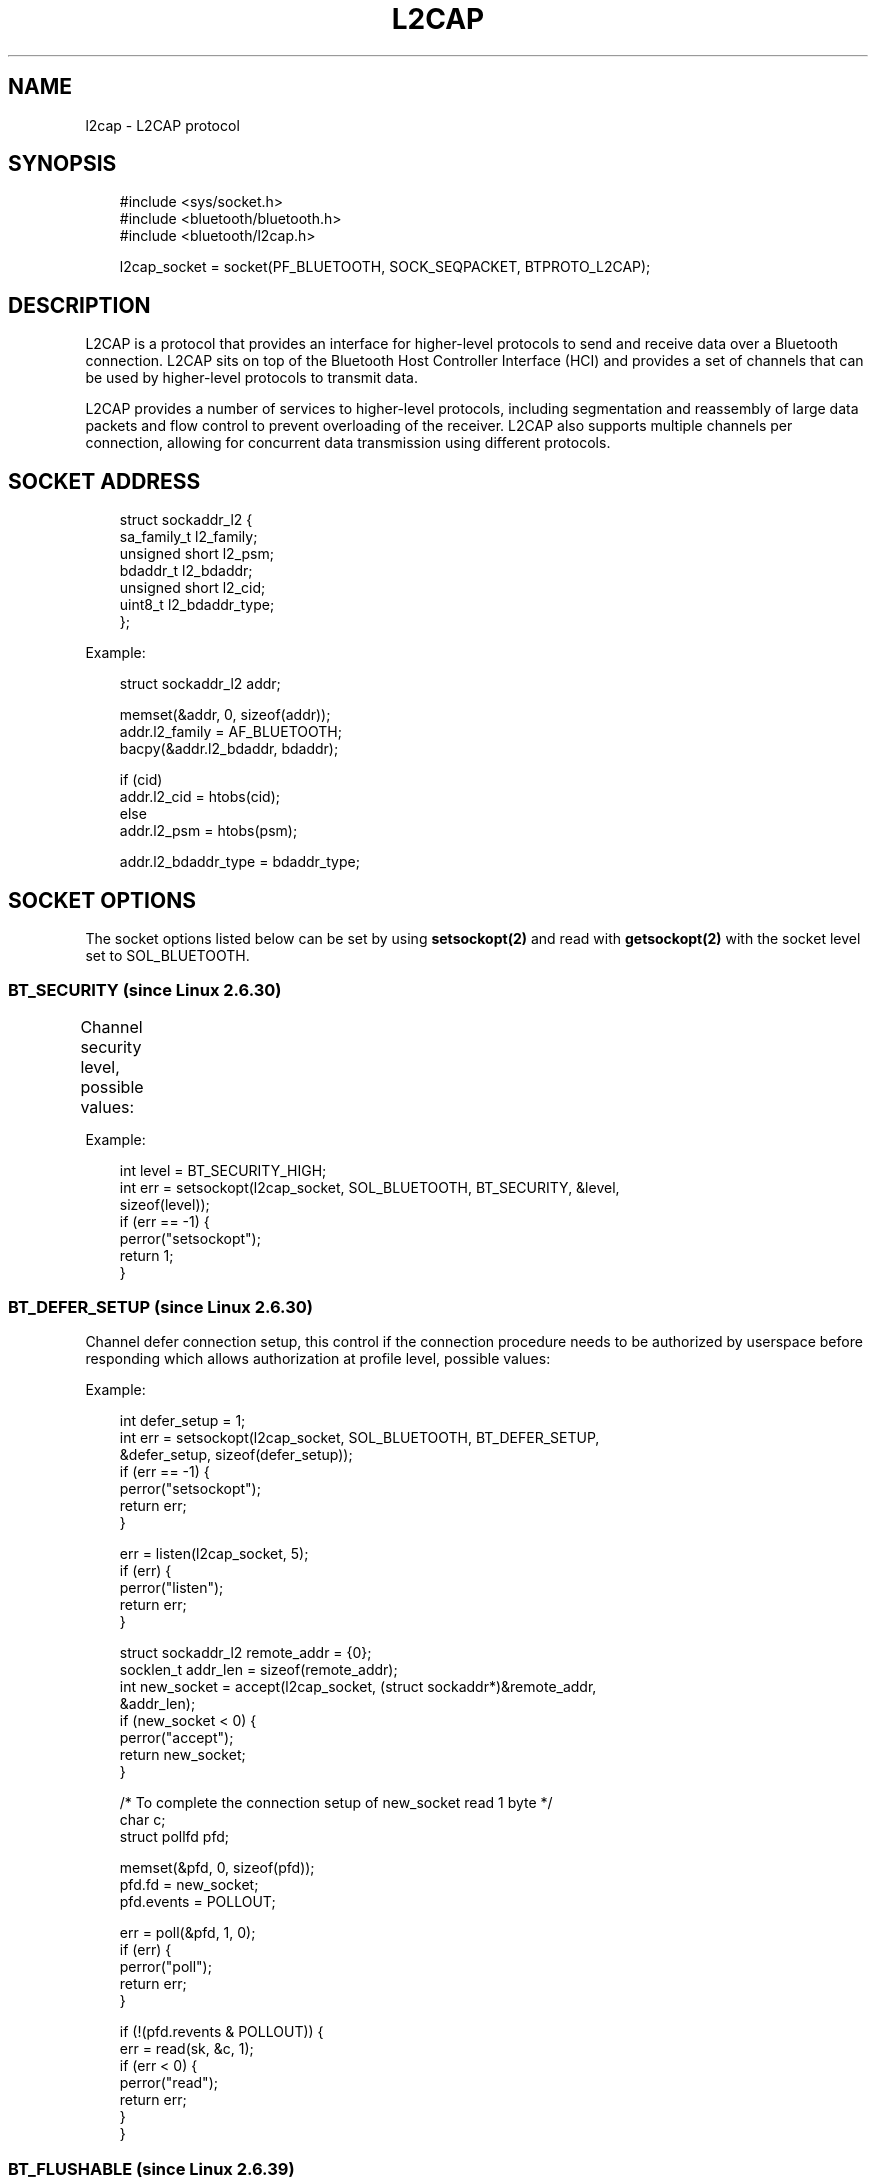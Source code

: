 '\" t
.\" Man page generated from reStructuredText.
.
.
.nr rst2man-indent-level 0
.
.de1 rstReportMargin
\\$1 \\n[an-margin]
level \\n[rst2man-indent-level]
level margin: \\n[rst2man-indent\\n[rst2man-indent-level]]
-
\\n[rst2man-indent0]
\\n[rst2man-indent1]
\\n[rst2man-indent2]
..
.de1 INDENT
.\" .rstReportMargin pre:
. RS \\$1
. nr rst2man-indent\\n[rst2man-indent-level] \\n[an-margin]
. nr rst2man-indent-level +1
.\" .rstReportMargin post:
..
.de UNINDENT
. RE
.\" indent \\n[an-margin]
.\" old: \\n[rst2man-indent\\n[rst2man-indent-level]]
.nr rst2man-indent-level -1
.\" new: \\n[rst2man-indent\\n[rst2man-indent-level]]
.in \\n[rst2man-indent\\n[rst2man-indent-level]]u
..
.TH "L2CAP" "7" "May 2024" "BlueZ" "Linux System Administration"
.SH NAME
l2cap \- L2CAP protocol
.SH SYNOPSIS
.INDENT 0.0
.INDENT 3.5
.sp
.EX
#include <sys/socket.h>
#include <bluetooth/bluetooth.h>
#include <bluetooth/l2cap.h>

l2cap_socket = socket(PF_BLUETOOTH, SOCK_SEQPACKET, BTPROTO_L2CAP);
.EE
.UNINDENT
.UNINDENT
.SH DESCRIPTION
.sp
L2CAP is a protocol that provides an interface for higher\-level protocols to
send and receive data over a Bluetooth connection. L2CAP sits on top of the
Bluetooth Host Controller Interface (HCI) and provides a set of channels that
can be used by higher\-level protocols to transmit data.
.sp
L2CAP provides a number of services to higher\-level protocols, including
segmentation and reassembly of large data packets and flow control to prevent
overloading of the receiver. L2CAP also supports multiple channels per
connection, allowing for concurrent data transmission using different protocols.
.SH SOCKET ADDRESS
.INDENT 0.0
.INDENT 3.5
.sp
.EX
struct sockaddr_l2 {
    sa_family_t     l2_family;
    unsigned short  l2_psm;
    bdaddr_t        l2_bdaddr;
    unsigned short  l2_cid;
    uint8_t         l2_bdaddr_type;
};
.EE
.UNINDENT
.UNINDENT
.sp
Example:
.INDENT 0.0
.INDENT 3.5
.sp
.EX
struct sockaddr_l2 addr;

memset(&addr, 0, sizeof(addr));
addr.l2_family = AF_BLUETOOTH;
bacpy(&addr.l2_bdaddr, bdaddr);

if (cid)
    addr.l2_cid = htobs(cid);
else
    addr.l2_psm = htobs(psm);

addr.l2_bdaddr_type = bdaddr_type;
.EE
.UNINDENT
.UNINDENT
.SH SOCKET OPTIONS
.sp
The socket options listed below can be set by using \fBsetsockopt(2)\fP and read
with \fBgetsockopt(2)\fP with the socket level set to SOL_BLUETOOTH.
.SS BT_SECURITY (since Linux 2.6.30)
.sp
Channel security level, possible values:
.TS
box center;
l|l|l|l.
T{
Value
T}	T{
Security Level
T}	T{
Link Key Type
T}	T{
Encryption
T}
_
T{
\fBBT_SECURITY_SDP\fP
T}	T{
0 (SDP Only)
T}	T{
None
T}	T{
Not required
T}
_
T{
\fBBT_SECURITY_LOW\fP
T}	T{
1 (Low)
T}	T{
Unauthenticated
T}	T{
Not required
T}
_
T{
\fBBT_SECURITY_MEDIUM\fP
T}	T{
2 (Medium \- default)
T}	T{
Unauthenticated
T}	T{
Desired
T}
_
T{
\fBBT_SECURITY_HIGH\fP
T}	T{
3 (High)
T}	T{
Authenticated
T}	T{
Required
T}
_
T{
\fBBT_SECURITY_FIPS\fP (since Linux 3.15)
T}	T{
4 (Secure Only)
T}	T{
Authenticated (P\-256 based Secure Simple Pairing and Secure Authentication)
T}	T{
Required
T}
.TE
.sp
Example:
.INDENT 0.0
.INDENT 3.5
.sp
.EX
int level = BT_SECURITY_HIGH;
int err = setsockopt(l2cap_socket, SOL_BLUETOOTH, BT_SECURITY, &level,
                     sizeof(level));
if (err == \-1) {
    perror(\(dqsetsockopt\(dq);
    return 1;
}
.EE
.UNINDENT
.UNINDENT
.SS BT_DEFER_SETUP (since Linux 2.6.30)
.sp
Channel defer connection setup, this control if the connection procedure
needs to be authorized by userspace before responding which allows
authorization at profile level, possible values:
.TS
box center;
l|l|l.
T{
Value
T}	T{
Description
T}	T{
Authorization
T}
_
T{
\fB0\fP
T}	T{
Disable (default)
T}	T{
Not required
T}
_
T{
\fB1\fP
T}	T{
Enable
T}	T{
Required
T}
.TE
.sp
Example:
.INDENT 0.0
.INDENT 3.5
.sp
.EX
int defer_setup = 1;
int err = setsockopt(l2cap_socket, SOL_BLUETOOTH, BT_DEFER_SETUP,
                     &defer_setup, sizeof(defer_setup));
if (err == \-1) {
    perror(\(dqsetsockopt\(dq);
    return err;
}

err = listen(l2cap_socket, 5);
if (err) {
    perror(\(dqlisten\(dq);
    return err;
}

struct sockaddr_l2 remote_addr = {0};
socklen_t addr_len = sizeof(remote_addr);
int new_socket = accept(l2cap_socket, (struct sockaddr*)&remote_addr,
                        &addr_len);
if (new_socket < 0) {
    perror(\(dqaccept\(dq);
    return new_socket;
}

/* To complete the connection setup of new_socket read 1 byte */
char c;
struct pollfd pfd;

memset(&pfd, 0, sizeof(pfd));
pfd.fd = new_socket;
pfd.events = POLLOUT;

err = poll(&pfd, 1, 0);
if (err) {
    perror(\(dqpoll\(dq);
    return err;
}

if (!(pfd.revents & POLLOUT)) {
    err = read(sk, &c, 1);
    if (err < 0) {
        perror(\(dqread\(dq);
        return err;
    }
}
.EE
.UNINDENT
.UNINDENT
.SS BT_FLUSHABLE (since Linux 2.6.39)
.sp
Channel flushable flag, this control if the channel data can be flushed or
not, possible values:
.TS
box center;
l|l|l.
T{
Define
T}	T{
Value
T}	T{
Description
T}
_
T{
\fBBT_FLUSHABLE_OFF\fP
T}	T{
0x00 (default)
T}	T{
Do not flush data
T}
_
T{
\fBBT_FLUSHABLE_ON\fP
T}	T{
0x01
T}	T{
Flush data
T}
.TE
.SS BT_POWER (since Linux 3.1)
.sp
Channel power policy, this control if the channel shall force exit of sniff
mode or not, possible values:
.TS
box center;
l|l|l.
T{
Define
T}	T{
Value
T}	T{
Description
T}
_
T{
\fBBT_POWER_FORCE_ACTIVE_OFF\fP
T}	T{
0x00 (default)
T}	T{
Don\(aqt force exit of sniff mode
T}
_
T{
\fBBT_POWER_FORCE_ACTIVE_ON\fP
T}	T{
0x01
T}	T{
Force exit of sniff mode
T}
.TE
.SS BT_CHANNEL_POLICY (since Linux 3.10)
.sp
High\-speed (AMP) channel policy, possible values:
.TS
box center;
l|l|l.
T{
Define
T}	T{
Value
T}	T{
Description
T}
_
T{
\fBBT_CHANNEL_POLICY_BREDR_ONLY\fP
T}	T{
0 (default)
T}	T{
BR/EDR only
T}
_
T{
\fBBT_CHANNEL_POLICY_BREDR_PREFERRED\fP
T}	T{
1
T}	T{
BR/EDR Preferred
T}
_
T{
\fBBT_CHANNEL_POLICY_BREDR_PREFERRED\fP
T}	T{
2
T}	T{
AMP Preferred
T}
.TE
.SS BT_PHY (since Linux 5.10)
.sp
Channel supported PHY(s), possible values:
.TS
box center;
l|l|l.
T{
Define
T}	T{
Value
T}	T{
Description
T}
_
T{
\fBBT_PHY_BR_1M_1SLOT\fP
T}	T{
BIT 0
T}	T{
BR 1Mbps 1SLOT
T}
_
T{
\fBBT_PHY_BR_1M_3SLOT\fP
T}	T{
BIT 1
T}	T{
BR 1Mbps 3SLOT
T}
_
T{
\fBBT_PHY_BR_1M_5SLOT\fP
T}	T{
BIT 2
T}	T{
BR 1Mbps 5SLOT
T}
_
T{
\fBBT_PHY_BR_2M_1SLOT\fP
T}	T{
BIT 3
T}	T{
EDR 2Mbps 1SLOT
T}
_
T{
\fBBT_PHY_BR_2M_3SLOT\fP
T}	T{
BIT 4
T}	T{
EDR 2Mbps 3SLOT
T}
_
T{
\fBBT_PHY_BR_2M_5SLOT\fP
T}	T{
BIT 5
T}	T{
EDR 2Mbps 5SLOT
T}
_
T{
\fBBT_PHY_BR_3M_1SLOT\fP
T}	T{
BIT 6
T}	T{
EDR 3Mbps 1SLOT
T}
_
T{
\fBBT_PHY_BR_3M_3SLOT\fP
T}	T{
BIT 7
T}	T{
EDR 3Mbps 3SLOT
T}
_
T{
\fBBT_PHY_BR_3M_5SLOT\fP
T}	T{
BIT 8
T}	T{
EDR 3Mbps 5SLOT
T}
_
T{
\fBBT_PHY_LE_1M_TX\fP
T}	T{
BIT 9
T}	T{
LE 1Mbps TX
T}
_
T{
\fBBT_PHY_LE_1M_RX\fP
T}	T{
BIT 10
T}	T{
LE 1Mbps RX
T}
_
T{
\fBBT_PHY_LE_2M_TX\fP
T}	T{
BIT 11
T}	T{
LE 2Mbps TX
T}
_
T{
\fBBT_PHY_LE_2M_RX\fP
T}	T{
BIT 12
T}	T{
LE 2Mbps RX
T}
_
T{
\fBBT_PHY_LE_CODED_TX\fP
T}	T{
BIT 13
T}	T{
LE Coded TX
T}
_
T{
\fBBT_PHY_LE_CODED_RX\fP
T}	T{
BIT 14
T}	T{
LE Coded RX
T}
.TE
.SS BT_MODE (since Linux 5.10)
.sp
Channel Mode, possible values:
.TS
box center;
l|l|l|l.
T{
Define
T}	T{
Value
T}	T{
Description
T}	T{
Link
T}
_
T{
\fBBT_MODE_BASIC\fP
T}	T{
0x00 (default)
T}	T{
Basic mode
T}	T{
Any
T}
_
T{
\fBBT_MODE_ERTM\fP
T}	T{
0x01
T}	T{
Enhanced Retransmission mode
T}	T{
BR/EDR
T}
_
T{
\fBBT_MODE_STREAM\fP
T}	T{
0x02
T}	T{
Stream mode
T}	T{
BR/EDR
T}
_
T{
\fBBT_MODE_LE_FLOWCTL\fP
T}	T{
0x03
T}	T{
Credit based flow control mode
T}	T{
LE
T}
_
T{
\fBBT_MODE_EXT_FLOWCTL\fP
T}	T{
0x04
T}	T{
Extended Credit based flow control mode
T}	T{
Any
T}
.TE
.SH RESOURCES
.sp
 <http://www.bluez.org> 
.SH REPORTING BUGS
.sp
 <linux\-bluetooth@vger.kernel.org> 
.SH SEE ALSO
.sp
socket(7), l2test(1)
.SH COPYRIGHT
Free use of this software is granted under ther terms of the GNU
Lesser General Public Licenses (LGPL).
.\" Generated by docutils manpage writer.
.
